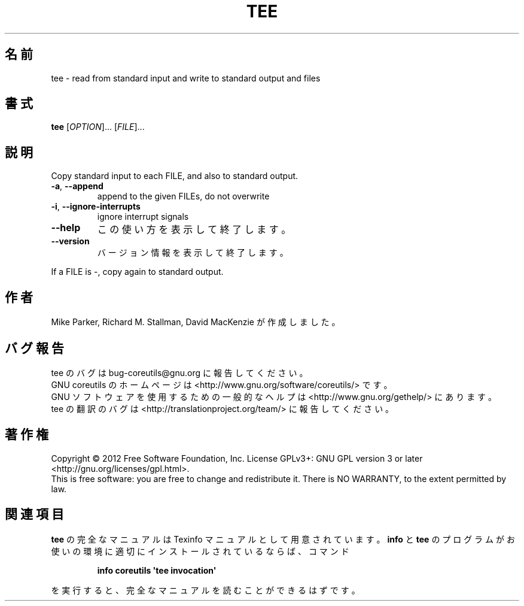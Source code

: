 .\" DO NOT MODIFY THIS FILE!  It was generated by help2man 1.35.
.\"*******************************************************************
.\"
.\" This file was generated with po4a. Translate the source file.
.\"
.\"*******************************************************************
.TH TEE 1 "March 2012" "GNU coreutils 8.16" ユーザーコマンド
.SH 名前
tee \- read from standard input and write to standard output and files
.SH 書式
\fBtee\fP [\fIOPTION\fP]... [\fIFILE\fP]...
.SH 説明
.\" Add any additional description here
.PP
Copy standard input to each FILE, and also to standard output.
.TP 
\fB\-a\fP, \fB\-\-append\fP
append to the given FILEs, do not overwrite
.TP 
\fB\-i\fP, \fB\-\-ignore\-interrupts\fP
ignore interrupt signals
.TP 
\fB\-\-help\fP
この使い方を表示して終了します。
.TP 
\fB\-\-version\fP
バージョン情報を表示して終了します。
.PP
If a FILE is \-, copy again to standard output.
.SH 作者
Mike Parker, Richard M. Stallman, David MacKenzie が作成しました。
.SH バグ報告
tee のバグは bug\-coreutils@gnu.org に報告してください。
.br
GNU coreutils のホームページは <http://www.gnu.org/software/coreutils/> です。
.br
GNU ソフトウェアを使用するための一般的なヘルプは
<http://www.gnu.org/gethelp/> にあります。
.br
tee の翻訳のバグは <http://translationproject.org/team/> に報告してください。
.SH 著作権
Copyright \(co 2012 Free Software Foundation, Inc.  License GPLv3+: GNU GPL
version 3 or later <http://gnu.org/licenses/gpl.html>.
.br
This is free software: you are free to change and redistribute it.  There is
NO WARRANTY, to the extent permitted by law.
.SH 関連項目
\fBtee\fP の完全なマニュアルは Texinfo マニュアルとして用意されています。
\fBinfo\fP と \fBtee\fP のプログラムがお使いの環境に適切にインストールされているならば、
コマンド
.IP
\fBinfo coreutils \(aqtee invocation\(aq\fP
.PP
を実行すると、完全なマニュアルを読むことができるはずです。
